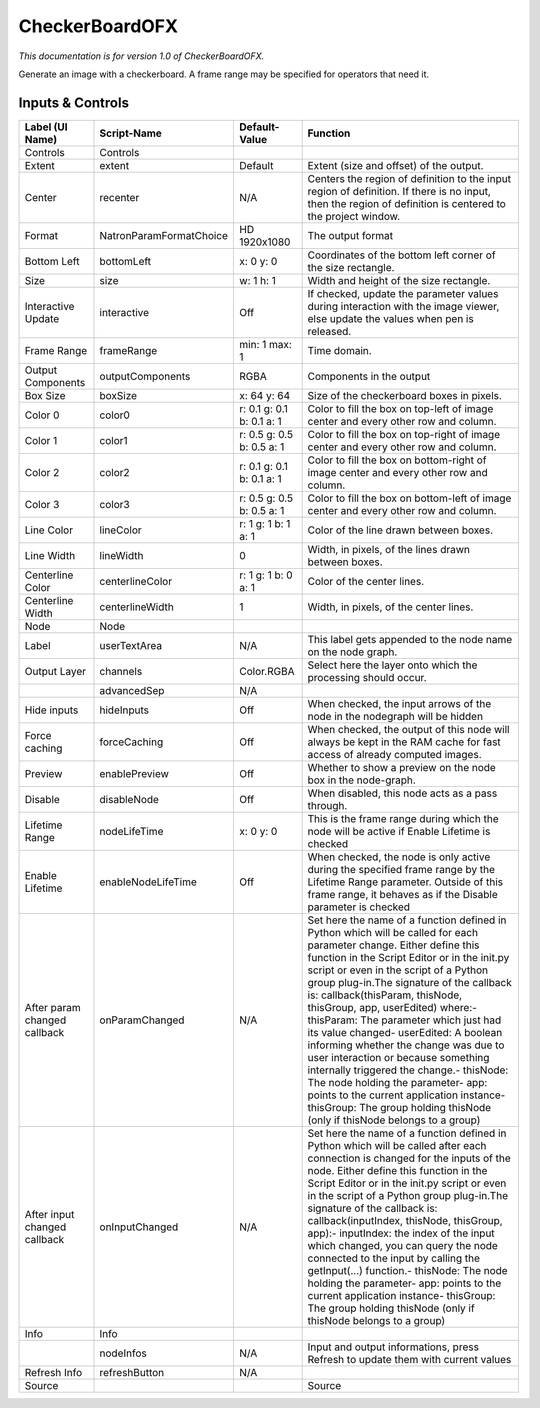 CheckerBoardOFX
===============

.. figure:: net.sf.openfx.CheckerBoardPlugin.png
   :alt: 

*This documentation is for version 1.0 of CheckerBoardOFX.*

Generate an image with a checkerboard. A frame range may be specified for operators that need it.

Inputs & Controls
-----------------

+--------------------------------+---------------------------+-----------------------------+-----------------------------------------------------------------------------------------------------------------------------------------------------------------------------------------------------------------------------------------------------------------------------------------------------------------------------------------------------------------------------------------------------------------------------------------------------------------------------------------------------------------------------------------------------------------------------------------------------------------------------------------------------------------------------------------------------------+
| Label (UI Name)                | Script-Name               | Default-Value               | Function                                                                                                                                                                                                                                                                                                                                                                                                                                                                                                                                                                                                                                                                                                  |
+================================+===========================+=============================+===========================================================================================================================================================================================================================================================================================================================================================================================================================================================================================================================================================================================================================================================================================================+
| Controls                       | Controls                  |                             |                                                                                                                                                                                                                                                                                                                                                                                                                                                                                                                                                                                                                                                                                                           |
+--------------------------------+---------------------------+-----------------------------+-----------------------------------------------------------------------------------------------------------------------------------------------------------------------------------------------------------------------------------------------------------------------------------------------------------------------------------------------------------------------------------------------------------------------------------------------------------------------------------------------------------------------------------------------------------------------------------------------------------------------------------------------------------------------------------------------------------+
| Extent                         | extent                    | Default                     | Extent (size and offset) of the output.                                                                                                                                                                                                                                                                                                                                                                                                                                                                                                                                                                                                                                                                   |
+--------------------------------+---------------------------+-----------------------------+-----------------------------------------------------------------------------------------------------------------------------------------------------------------------------------------------------------------------------------------------------------------------------------------------------------------------------------------------------------------------------------------------------------------------------------------------------------------------------------------------------------------------------------------------------------------------------------------------------------------------------------------------------------------------------------------------------------+
| Center                         | recenter                  | N/A                         | Centers the region of definition to the input region of definition. If there is no input, then the region of definition is centered to the project window.                                                                                                                                                                                                                                                                                                                                                                                                                                                                                                                                                |
+--------------------------------+---------------------------+-----------------------------+-----------------------------------------------------------------------------------------------------------------------------------------------------------------------------------------------------------------------------------------------------------------------------------------------------------------------------------------------------------------------------------------------------------------------------------------------------------------------------------------------------------------------------------------------------------------------------------------------------------------------------------------------------------------------------------------------------------+
| Format                         | NatronParamFormatChoice   | HD 1920x1080                | The output format                                                                                                                                                                                                                                                                                                                                                                                                                                                                                                                                                                                                                                                                                         |
+--------------------------------+---------------------------+-----------------------------+-----------------------------------------------------------------------------------------------------------------------------------------------------------------------------------------------------------------------------------------------------------------------------------------------------------------------------------------------------------------------------------------------------------------------------------------------------------------------------------------------------------------------------------------------------------------------------------------------------------------------------------------------------------------------------------------------------------+
| Bottom Left                    | bottomLeft                | x: 0 y: 0                   | Coordinates of the bottom left corner of the size rectangle.                                                                                                                                                                                                                                                                                                                                                                                                                                                                                                                                                                                                                                              |
+--------------------------------+---------------------------+-----------------------------+-----------------------------------------------------------------------------------------------------------------------------------------------------------------------------------------------------------------------------------------------------------------------------------------------------------------------------------------------------------------------------------------------------------------------------------------------------------------------------------------------------------------------------------------------------------------------------------------------------------------------------------------------------------------------------------------------------------+
| Size                           | size                      | w: 1 h: 1                   | Width and height of the size rectangle.                                                                                                                                                                                                                                                                                                                                                                                                                                                                                                                                                                                                                                                                   |
+--------------------------------+---------------------------+-----------------------------+-----------------------------------------------------------------------------------------------------------------------------------------------------------------------------------------------------------------------------------------------------------------------------------------------------------------------------------------------------------------------------------------------------------------------------------------------------------------------------------------------------------------------------------------------------------------------------------------------------------------------------------------------------------------------------------------------------------+
| Interactive Update             | interactive               | Off                         | If checked, update the parameter values during interaction with the image viewer, else update the values when pen is released.                                                                                                                                                                                                                                                                                                                                                                                                                                                                                                                                                                            |
+--------------------------------+---------------------------+-----------------------------+-----------------------------------------------------------------------------------------------------------------------------------------------------------------------------------------------------------------------------------------------------------------------------------------------------------------------------------------------------------------------------------------------------------------------------------------------------------------------------------------------------------------------------------------------------------------------------------------------------------------------------------------------------------------------------------------------------------+
| Frame Range                    | frameRange                | min: 1 max: 1               | Time domain.                                                                                                                                                                                                                                                                                                                                                                                                                                                                                                                                                                                                                                                                                              |
+--------------------------------+---------------------------+-----------------------------+-----------------------------------------------------------------------------------------------------------------------------------------------------------------------------------------------------------------------------------------------------------------------------------------------------------------------------------------------------------------------------------------------------------------------------------------------------------------------------------------------------------------------------------------------------------------------------------------------------------------------------------------------------------------------------------------------------------+
| Output Components              | outputComponents          | RGBA                        | Components in the output                                                                                                                                                                                                                                                                                                                                                                                                                                                                                                                                                                                                                                                                                  |
+--------------------------------+---------------------------+-----------------------------+-----------------------------------------------------------------------------------------------------------------------------------------------------------------------------------------------------------------------------------------------------------------------------------------------------------------------------------------------------------------------------------------------------------------------------------------------------------------------------------------------------------------------------------------------------------------------------------------------------------------------------------------------------------------------------------------------------------+
| Box Size                       | boxSize                   | x: 64 y: 64                 | Size of the checkerboard boxes in pixels.                                                                                                                                                                                                                                                                                                                                                                                                                                                                                                                                                                                                                                                                 |
+--------------------------------+---------------------------+-----------------------------+-----------------------------------------------------------------------------------------------------------------------------------------------------------------------------------------------------------------------------------------------------------------------------------------------------------------------------------------------------------------------------------------------------------------------------------------------------------------------------------------------------------------------------------------------------------------------------------------------------------------------------------------------------------------------------------------------------------+
| Color 0                        | color0                    | r: 0.1 g: 0.1 b: 0.1 a: 1   | Color to fill the box on top-left of image center and every other row and column.                                                                                                                                                                                                                                                                                                                                                                                                                                                                                                                                                                                                                         |
+--------------------------------+---------------------------+-----------------------------+-----------------------------------------------------------------------------------------------------------------------------------------------------------------------------------------------------------------------------------------------------------------------------------------------------------------------------------------------------------------------------------------------------------------------------------------------------------------------------------------------------------------------------------------------------------------------------------------------------------------------------------------------------------------------------------------------------------+
| Color 1                        | color1                    | r: 0.5 g: 0.5 b: 0.5 a: 1   | Color to fill the box on top-right of image center and every other row and column.                                                                                                                                                                                                                                                                                                                                                                                                                                                                                                                                                                                                                        |
+--------------------------------+---------------------------+-----------------------------+-----------------------------------------------------------------------------------------------------------------------------------------------------------------------------------------------------------------------------------------------------------------------------------------------------------------------------------------------------------------------------------------------------------------------------------------------------------------------------------------------------------------------------------------------------------------------------------------------------------------------------------------------------------------------------------------------------------+
| Color 2                        | color2                    | r: 0.1 g: 0.1 b: 0.1 a: 1   | Color to fill the box on bottom-right of image center and every other row and column.                                                                                                                                                                                                                                                                                                                                                                                                                                                                                                                                                                                                                     |
+--------------------------------+---------------------------+-----------------------------+-----------------------------------------------------------------------------------------------------------------------------------------------------------------------------------------------------------------------------------------------------------------------------------------------------------------------------------------------------------------------------------------------------------------------------------------------------------------------------------------------------------------------------------------------------------------------------------------------------------------------------------------------------------------------------------------------------------+
| Color 3                        | color3                    | r: 0.5 g: 0.5 b: 0.5 a: 1   | Color to fill the box on bottom-left of image center and every other row and column.                                                                                                                                                                                                                                                                                                                                                                                                                                                                                                                                                                                                                      |
+--------------------------------+---------------------------+-----------------------------+-----------------------------------------------------------------------------------------------------------------------------------------------------------------------------------------------------------------------------------------------------------------------------------------------------------------------------------------------------------------------------------------------------------------------------------------------------------------------------------------------------------------------------------------------------------------------------------------------------------------------------------------------------------------------------------------------------------+
| Line Color                     | lineColor                 | r: 1 g: 1 b: 1 a: 1         | Color of the line drawn between boxes.                                                                                                                                                                                                                                                                                                                                                                                                                                                                                                                                                                                                                                                                    |
+--------------------------------+---------------------------+-----------------------------+-----------------------------------------------------------------------------------------------------------------------------------------------------------------------------------------------------------------------------------------------------------------------------------------------------------------------------------------------------------------------------------------------------------------------------------------------------------------------------------------------------------------------------------------------------------------------------------------------------------------------------------------------------------------------------------------------------------+
| Line Width                     | lineWidth                 | 0                           | Width, in pixels, of the lines drawn between boxes.                                                                                                                                                                                                                                                                                                                                                                                                                                                                                                                                                                                                                                                       |
+--------------------------------+---------------------------+-----------------------------+-----------------------------------------------------------------------------------------------------------------------------------------------------------------------------------------------------------------------------------------------------------------------------------------------------------------------------------------------------------------------------------------------------------------------------------------------------------------------------------------------------------------------------------------------------------------------------------------------------------------------------------------------------------------------------------------------------------+
| Centerline Color               | centerlineColor           | r: 1 g: 1 b: 0 a: 1         | Color of the center lines.                                                                                                                                                                                                                                                                                                                                                                                                                                                                                                                                                                                                                                                                                |
+--------------------------------+---------------------------+-----------------------------+-----------------------------------------------------------------------------------------------------------------------------------------------------------------------------------------------------------------------------------------------------------------------------------------------------------------------------------------------------------------------------------------------------------------------------------------------------------------------------------------------------------------------------------------------------------------------------------------------------------------------------------------------------------------------------------------------------------+
| Centerline Width               | centerlineWidth           | 1                           | Width, in pixels, of the center lines.                                                                                                                                                                                                                                                                                                                                                                                                                                                                                                                                                                                                                                                                    |
+--------------------------------+---------------------------+-----------------------------+-----------------------------------------------------------------------------------------------------------------------------------------------------------------------------------------------------------------------------------------------------------------------------------------------------------------------------------------------------------------------------------------------------------------------------------------------------------------------------------------------------------------------------------------------------------------------------------------------------------------------------------------------------------------------------------------------------------+
| Node                           | Node                      |                             |                                                                                                                                                                                                                                                                                                                                                                                                                                                                                                                                                                                                                                                                                                           |
+--------------------------------+---------------------------+-----------------------------+-----------------------------------------------------------------------------------------------------------------------------------------------------------------------------------------------------------------------------------------------------------------------------------------------------------------------------------------------------------------------------------------------------------------------------------------------------------------------------------------------------------------------------------------------------------------------------------------------------------------------------------------------------------------------------------------------------------+
| Label                          | userTextArea              | N/A                         | This label gets appended to the node name on the node graph.                                                                                                                                                                                                                                                                                                                                                                                                                                                                                                                                                                                                                                              |
+--------------------------------+---------------------------+-----------------------------+-----------------------------------------------------------------------------------------------------------------------------------------------------------------------------------------------------------------------------------------------------------------------------------------------------------------------------------------------------------------------------------------------------------------------------------------------------------------------------------------------------------------------------------------------------------------------------------------------------------------------------------------------------------------------------------------------------------+
| Output Layer                   | channels                  | Color.RGBA                  | Select here the layer onto which the processing should occur.                                                                                                                                                                                                                                                                                                                                                                                                                                                                                                                                                                                                                                             |
+--------------------------------+---------------------------+-----------------------------+-----------------------------------------------------------------------------------------------------------------------------------------------------------------------------------------------------------------------------------------------------------------------------------------------------------------------------------------------------------------------------------------------------------------------------------------------------------------------------------------------------------------------------------------------------------------------------------------------------------------------------------------------------------------------------------------------------------+
|                                | advancedSep               | N/A                         |                                                                                                                                                                                                                                                                                                                                                                                                                                                                                                                                                                                                                                                                                                           |
+--------------------------------+---------------------------+-----------------------------+-----------------------------------------------------------------------------------------------------------------------------------------------------------------------------------------------------------------------------------------------------------------------------------------------------------------------------------------------------------------------------------------------------------------------------------------------------------------------------------------------------------------------------------------------------------------------------------------------------------------------------------------------------------------------------------------------------------+
| Hide inputs                    | hideInputs                | Off                         | When checked, the input arrows of the node in the nodegraph will be hidden                                                                                                                                                                                                                                                                                                                                                                                                                                                                                                                                                                                                                                |
+--------------------------------+---------------------------+-----------------------------+-----------------------------------------------------------------------------------------------------------------------------------------------------------------------------------------------------------------------------------------------------------------------------------------------------------------------------------------------------------------------------------------------------------------------------------------------------------------------------------------------------------------------------------------------------------------------------------------------------------------------------------------------------------------------------------------------------------+
| Force caching                  | forceCaching              | Off                         | When checked, the output of this node will always be kept in the RAM cache for fast access of already computed images.                                                                                                                                                                                                                                                                                                                                                                                                                                                                                                                                                                                    |
+--------------------------------+---------------------------+-----------------------------+-----------------------------------------------------------------------------------------------------------------------------------------------------------------------------------------------------------------------------------------------------------------------------------------------------------------------------------------------------------------------------------------------------------------------------------------------------------------------------------------------------------------------------------------------------------------------------------------------------------------------------------------------------------------------------------------------------------+
| Preview                        | enablePreview             | Off                         | Whether to show a preview on the node box in the node-graph.                                                                                                                                                                                                                                                                                                                                                                                                                                                                                                                                                                                                                                              |
+--------------------------------+---------------------------+-----------------------------+-----------------------------------------------------------------------------------------------------------------------------------------------------------------------------------------------------------------------------------------------------------------------------------------------------------------------------------------------------------------------------------------------------------------------------------------------------------------------------------------------------------------------------------------------------------------------------------------------------------------------------------------------------------------------------------------------------------+
| Disable                        | disableNode               | Off                         | When disabled, this node acts as a pass through.                                                                                                                                                                                                                                                                                                                                                                                                                                                                                                                                                                                                                                                          |
+--------------------------------+---------------------------+-----------------------------+-----------------------------------------------------------------------------------------------------------------------------------------------------------------------------------------------------------------------------------------------------------------------------------------------------------------------------------------------------------------------------------------------------------------------------------------------------------------------------------------------------------------------------------------------------------------------------------------------------------------------------------------------------------------------------------------------------------+
| Lifetime Range                 | nodeLifeTime              | x: 0 y: 0                   | This is the frame range during which the node will be active if Enable Lifetime is checked                                                                                                                                                                                                                                                                                                                                                                                                                                                                                                                                                                                                                |
+--------------------------------+---------------------------+-----------------------------+-----------------------------------------------------------------------------------------------------------------------------------------------------------------------------------------------------------------------------------------------------------------------------------------------------------------------------------------------------------------------------------------------------------------------------------------------------------------------------------------------------------------------------------------------------------------------------------------------------------------------------------------------------------------------------------------------------------+
| Enable Lifetime                | enableNodeLifeTime        | Off                         | When checked, the node is only active during the specified frame range by the Lifetime Range parameter. Outside of this frame range, it behaves as if the Disable parameter is checked                                                                                                                                                                                                                                                                                                                                                                                                                                                                                                                    |
+--------------------------------+---------------------------+-----------------------------+-----------------------------------------------------------------------------------------------------------------------------------------------------------------------------------------------------------------------------------------------------------------------------------------------------------------------------------------------------------------------------------------------------------------------------------------------------------------------------------------------------------------------------------------------------------------------------------------------------------------------------------------------------------------------------------------------------------+
| After param changed callback   | onParamChanged            | N/A                         | Set here the name of a function defined in Python which will be called for each parameter change. Either define this function in the Script Editor or in the init.py script or even in the script of a Python group plug-in.The signature of the callback is: callback(thisParam, thisNode, thisGroup, app, userEdited) where:- thisParam: The parameter which just had its value changed- userEdited: A boolean informing whether the change was due to user interaction or because something internally triggered the change.- thisNode: The node holding the parameter- app: points to the current application instance- thisGroup: The group holding thisNode (only if thisNode belongs to a group)   |
+--------------------------------+---------------------------+-----------------------------+-----------------------------------------------------------------------------------------------------------------------------------------------------------------------------------------------------------------------------------------------------------------------------------------------------------------------------------------------------------------------------------------------------------------------------------------------------------------------------------------------------------------------------------------------------------------------------------------------------------------------------------------------------------------------------------------------------------+
| After input changed callback   | onInputChanged            | N/A                         | Set here the name of a function defined in Python which will be called after each connection is changed for the inputs of the node. Either define this function in the Script Editor or in the init.py script or even in the script of a Python group plug-in.The signature of the callback is: callback(inputIndex, thisNode, thisGroup, app):- inputIndex: the index of the input which changed, you can query the node connected to the input by calling the getInput(...) function.- thisNode: The node holding the parameter- app: points to the current application instance- thisGroup: The group holding thisNode (only if thisNode belongs to a group)                                           |
+--------------------------------+---------------------------+-----------------------------+-----------------------------------------------------------------------------------------------------------------------------------------------------------------------------------------------------------------------------------------------------------------------------------------------------------------------------------------------------------------------------------------------------------------------------------------------------------------------------------------------------------------------------------------------------------------------------------------------------------------------------------------------------------------------------------------------------------+
| Info                           | Info                      |                             |                                                                                                                                                                                                                                                                                                                                                                                                                                                                                                                                                                                                                                                                                                           |
+--------------------------------+---------------------------+-----------------------------+-----------------------------------------------------------------------------------------------------------------------------------------------------------------------------------------------------------------------------------------------------------------------------------------------------------------------------------------------------------------------------------------------------------------------------------------------------------------------------------------------------------------------------------------------------------------------------------------------------------------------------------------------------------------------------------------------------------+
|                                | nodeInfos                 | N/A                         | Input and output informations, press Refresh to update them with current values                                                                                                                                                                                                                                                                                                                                                                                                                                                                                                                                                                                                                           |
+--------------------------------+---------------------------+-----------------------------+-----------------------------------------------------------------------------------------------------------------------------------------------------------------------------------------------------------------------------------------------------------------------------------------------------------------------------------------------------------------------------------------------------------------------------------------------------------------------------------------------------------------------------------------------------------------------------------------------------------------------------------------------------------------------------------------------------------+
| Refresh Info                   | refreshButton             | N/A                         |                                                                                                                                                                                                                                                                                                                                                                                                                                                                                                                                                                                                                                                                                                           |
+--------------------------------+---------------------------+-----------------------------+-----------------------------------------------------------------------------------------------------------------------------------------------------------------------------------------------------------------------------------------------------------------------------------------------------------------------------------------------------------------------------------------------------------------------------------------------------------------------------------------------------------------------------------------------------------------------------------------------------------------------------------------------------------------------------------------------------------+
| Source                         |                           |                             | Source                                                                                                                                                                                                                                                                                                                                                                                                                                                                                                                                                                                                                                                                                                    |
+--------------------------------+---------------------------+-----------------------------+-----------------------------------------------------------------------------------------------------------------------------------------------------------------------------------------------------------------------------------------------------------------------------------------------------------------------------------------------------------------------------------------------------------------------------------------------------------------------------------------------------------------------------------------------------------------------------------------------------------------------------------------------------------------------------------------------------------+
